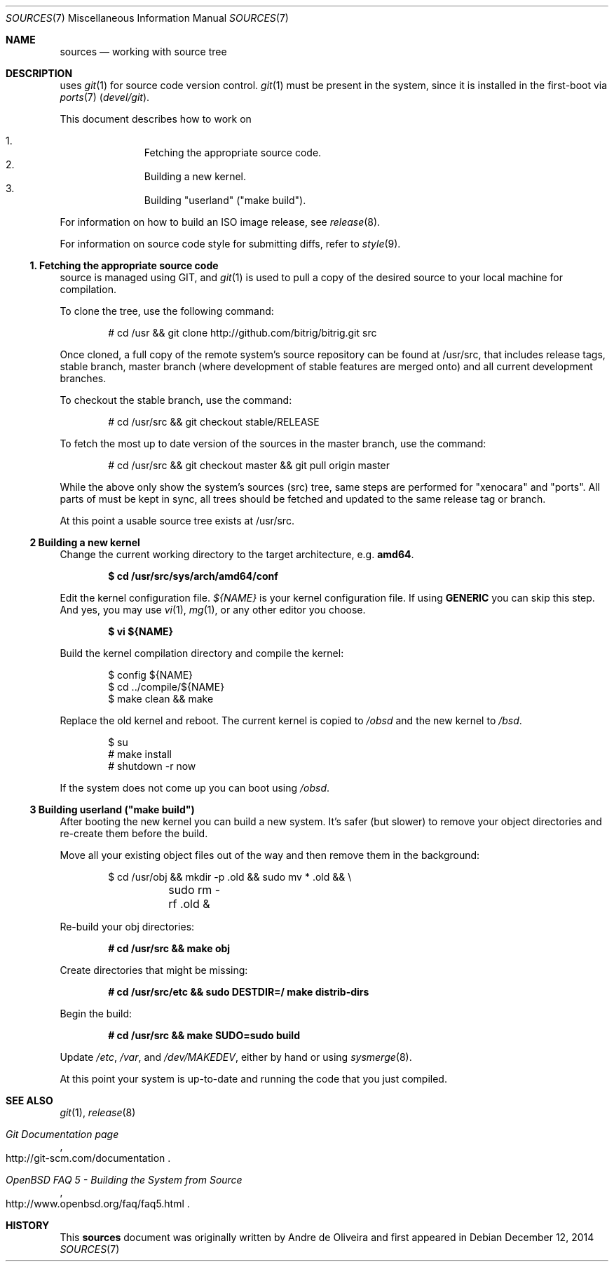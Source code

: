 .\"
.\" Copyright (c) 2014 Andre de Oliveira
.\
.\"	Permission to copy all or part of this material for any purpose is
.\"	granted provided that the above copyright notice and this paragraph
.\"	are duplicated in all copies.  THIS SOFTWARE IS PROVIDED ``AS IS''
.\"	AND WITHOUT ANY EXPRESS OR IMPLIED WARRANTIES, INCLUDING, WITHOUT
.\"	LIMITATION, THE IMPLIED WARRANTIES OF MERCHANTABILITY AND FITNESS
.\"	FOR A PARTICULAR PURPOSE.
.\"
.\" Bitrig uses git(1) to manage sources and at github.com. To fetch the sources for the first time
.\" it is necessary to clone Bitrig git repository, by
.Dd $Mdocdate: December 12 2014 $
.Dt SOURCES 7
.Os
.Sh NAME
.Nm sources
.Nd working with
.Br
source tree
.Sh DESCRIPTION
.Br
uses
.Xr git 1
for source code version control.
.Xr git 1
must be present in the system, since it is installed in the first-boot via
.Xr ports 7
.Pa ( devel/git ) .
.Pp
This document describes how to work on
.Br sources:
.Pp
.Bl -enum -compact -offset indent
.It
Fetching the appropriate source code.
.It
Building a new kernel.
.It
Building "userland" ("make build").
.El
.Pp
For information on how to build an ISO image release, see
.Xr release 8 .
.Pp
For information on source code style for submitting diffs, refer to
.Xr style 9 .
.Ss 1. Fetching the appropriate source code
.Br
source is managed using GIT, and
.Xr git 1
is used to pull a copy of the desired source to your local machine for
compilation.
.Pp
To clone the tree, use the following command:
.Bd -literal -offset indent
# cd /usr && git clone http://github.com/bitrig/bitrig.git src
.Ed
.Pp
Once cloned, a full copy of the remote system's source repository can be found
at /usr/src, that includes release tags, stable branch, master branch (where
development of stable features are merged onto) and all current development
branches.
.Pp
To checkout the stable branch, use the command:
.Bd -literal -offset indent
# cd /usr/src && git checkout stable/RELEASE
.Ed
.Pp
To fetch the most up to date version of the sources in the master branch, use
the command:
.Bd -literal -offset indent
# cd /usr/src && git checkout master && git pull origin master
.Ed
.Pp
While the above only show the system's sources (src) tree, same steps are
performed for "xenocara" and "ports". All parts of
.Br
must be kept in sync, all trees should be fetched and updated to the same
release tag or branch.
.Pp
At this point a usable source tree exists at /usr/src.
.Ss 2 Building a new kernel
Change the current working directory to the target architecture, e.g.\&
.Li amd64 .
.Pp
.Dl $ cd /usr/src/sys/arch/amd64/conf
.Pp
Edit the kernel configuration file.
.Va ${NAME}
is your kernel configuration file.
If using
.Li GENERIC
you can skip this step.
And yes, you may use
.Xr vi 1 ,
.Xr mg 1 ,
or any other editor you choose.
.Pp
.Dl $ vi ${NAME}
.Pp
Build the kernel compilation directory and compile the kernel:
.Bd -literal -offset indent
$ config ${NAME}
$ cd ../compile/${NAME}
$ make clean && make
.Ed
.Pp
Replace the old kernel and reboot.
The current kernel is copied to
.Pa /obsd
and the new kernel to
.Pa /bsd .
.Bd -literal -offset indent
$ su
# make install
# shutdown -r now
.Ed
.Pp
If the system does not come up you can boot using
.Pa /obsd .
.Ss 3 Building "userland" ("make build")
After booting the new kernel you can build a new system.
It's safer (but slower) to remove your object directories and re-create
them before the build.
.Pp
Move all your existing object files out of the way and then remove
them in the background:
.Bd -literal -offset indent
$ cd /usr/obj && mkdir -p .old && sudo mv * .old && \e
	sudo rm -rf .old &
.Ed
.Pp
Re-build your obj directories:
.Pp
.Dl # cd /usr/src && make obj
.Pp
Create directories that might be missing:
.Pp
.Dl # cd /usr/src/etc && sudo DESTDIR=/ make distrib-dirs
.Pp
Begin the build:
.Pp
.Dl # cd /usr/src && make SUDO=sudo build
.Pp
Update
.Pa /etc ,
.Pa /var ,
and
.Pa /dev/MAKEDEV ,
either by hand or using
.Xr sysmerge 8 .
.Pp
At this point your system is up-to-date and running the code that you
just compiled.
.Sh SEE ALSO
.Xr git 1 ,
.Xr release 8
.Rs
.%T "Git Documentation page"
.%O "http://git-scm.com/documentation"
.Re
.Rs
.%T "OpenBSD FAQ 5 - Building the System from Source"
.%O "http://www.openbsd.org/faq/faq5.html"
.Re
.Sh HISTORY
This
.Nm
document was originally written by
.An Andre de Oliveira and first appeared in
.Br 1.0 .

